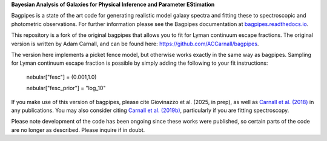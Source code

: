 **Bayesian Analysis of Galaxies for Physical Inference and Parameter EStimation**

Bagpipes is a state of the art code for generating realistic model galaxy spectra and fitting these to spectroscopic and photometric observations. For further information please see the Bagpipes documentation at `bagpipes.readthedocs.io <http://bagpipes.readthedocs.io>`_.

This repository is a fork of the original bagpipes that allows you to fit for Lyman continuum escape fractions. The original version is written by Adam Carnall, and can be found here: https://github.com/ACCarnall/bagpipes.

The version here implements a picket fence model, but otherwise works exactly in the same way as bagpipes. Sampling for Lyman continuum escape fraction is possible by simply adding the following to your fit instructions:

    nebular["fesc"] =  (0.001,1.0) 

    nebular["fesc_prior"] = "log_10"


If you make use of this version of bagpipes, please cite Giovinazzo et al. (2025, in prep), as well as `Carnall et al. (2018) <https://arxiv.org/abs/1712.04452>`_ in any publications. You may also consider citing `Carnall et al. (2019b) <https://arxiv.org/abs/1903.11082>`_, particularly if you are fitting spectroscopy.

Please note development of the code has been ongoing since these works were published, so certain parts of the code are no longer as described. Please inquire if in doubt.

